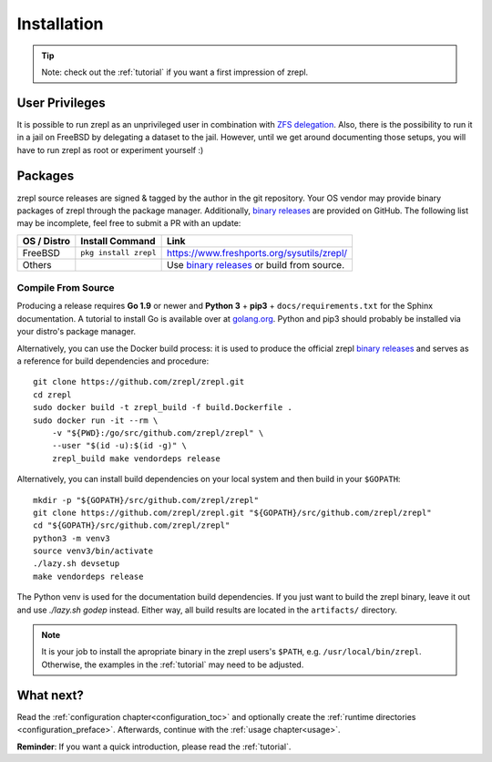 .. _binary releases: https://github.com/zrepl/zrepl/releases

.. _installation:

Installation
============

.. TIP::

    Note: check out the :ref:`tutorial` if you want a first impression of zrepl.

User Privileges
---------------

It is possible to run zrepl as an unprivileged user in combination with
`ZFS delegation <https://www.freebsd.org/doc/handbook/zfs-zfs-allow.html>`_.
Also, there is the possibility to run it in a jail on FreeBSD by delegating a dataset to the jail.
However, until we get around documenting those setups, you will have to run zrepl as root or experiment yourself :)

Packages
--------

zrepl source releases are signed & tagged by the author in the git repository.
Your OS vendor may provide binary packages of zrepl through the package manager.
Additionally, `binary releases`_ are provided on GitHub.
The following list may be incomplete, feel free to submit a PR with an update:

.. list-table::
    :header-rows: 1

    * - OS / Distro
      - Install Command
      - Link
    * - FreeBSD
      - ``pkg install zrepl``
      - `<https://www.freshports.org/sysutils/zrepl/>`_
    * - Others
      -
      - Use `binary releases`_ or build from source.

Compile From Source
~~~~~~~~~~~~~~~~~~~

Producing a release requires **Go 1.9** or newer and **Python 3** + **pip3** + ``docs/requirements.txt`` for the Sphinx documentation.
A tutorial to install Go is available over at `golang.org <https://golang.org/doc/install>`_.
Python and pip3 should probably be installed via your distro's package manager.

Alternatively, you can use the Docker build process:
it is used to produce the official zrepl `binary releases`_
and serves as a reference for build dependencies and procedure:

::

    git clone https://github.com/zrepl/zrepl.git
    cd zrepl
    sudo docker build -t zrepl_build -f build.Dockerfile .
    sudo docker run -it --rm \
        -v "${PWD}:/go/src/github.com/zrepl/zrepl" \
        --user "$(id -u):$(id -g)" \
        zrepl_build make vendordeps release

Alternatively, you can install build dependencies on your local system and then build in your ``$GOPATH``:

::

    mkdir -p "${GOPATH}/src/github.com/zrepl/zrepl"
    git clone https://github.com/zrepl/zrepl.git "${GOPATH}/src/github.com/zrepl/zrepl"
    cd "${GOPATH}/src/github.com/zrepl/zrepl"
    python3 -m venv3
    source venv3/bin/activate
    ./lazy.sh devsetup
    make vendordeps release

The Python venv is used for the documentation build dependencies.
If you just want to build the zrepl binary, leave it out and use `./lazy.sh godep` instead.
Either way, all build results are located in the ``artifacts/`` directory.

.. NOTE::

    It is your job to install the apropriate binary in the zrepl users's ``$PATH``, e.g. ``/usr/local/bin/zrepl``.
    Otherwise, the examples in the :ref:`tutorial` may need to be adjusted.

.. _mainconfigfile:

What next?
----------

Read the :ref:`configuration chapter<configuration_toc>` and optionally create the :ref:`runtime directories <configuration_preface>`.
Afterwards, continue with the :ref:`usage chapter<usage>`.

**Reminder**: If you want a quick introduction, please read the :ref:`tutorial`.

